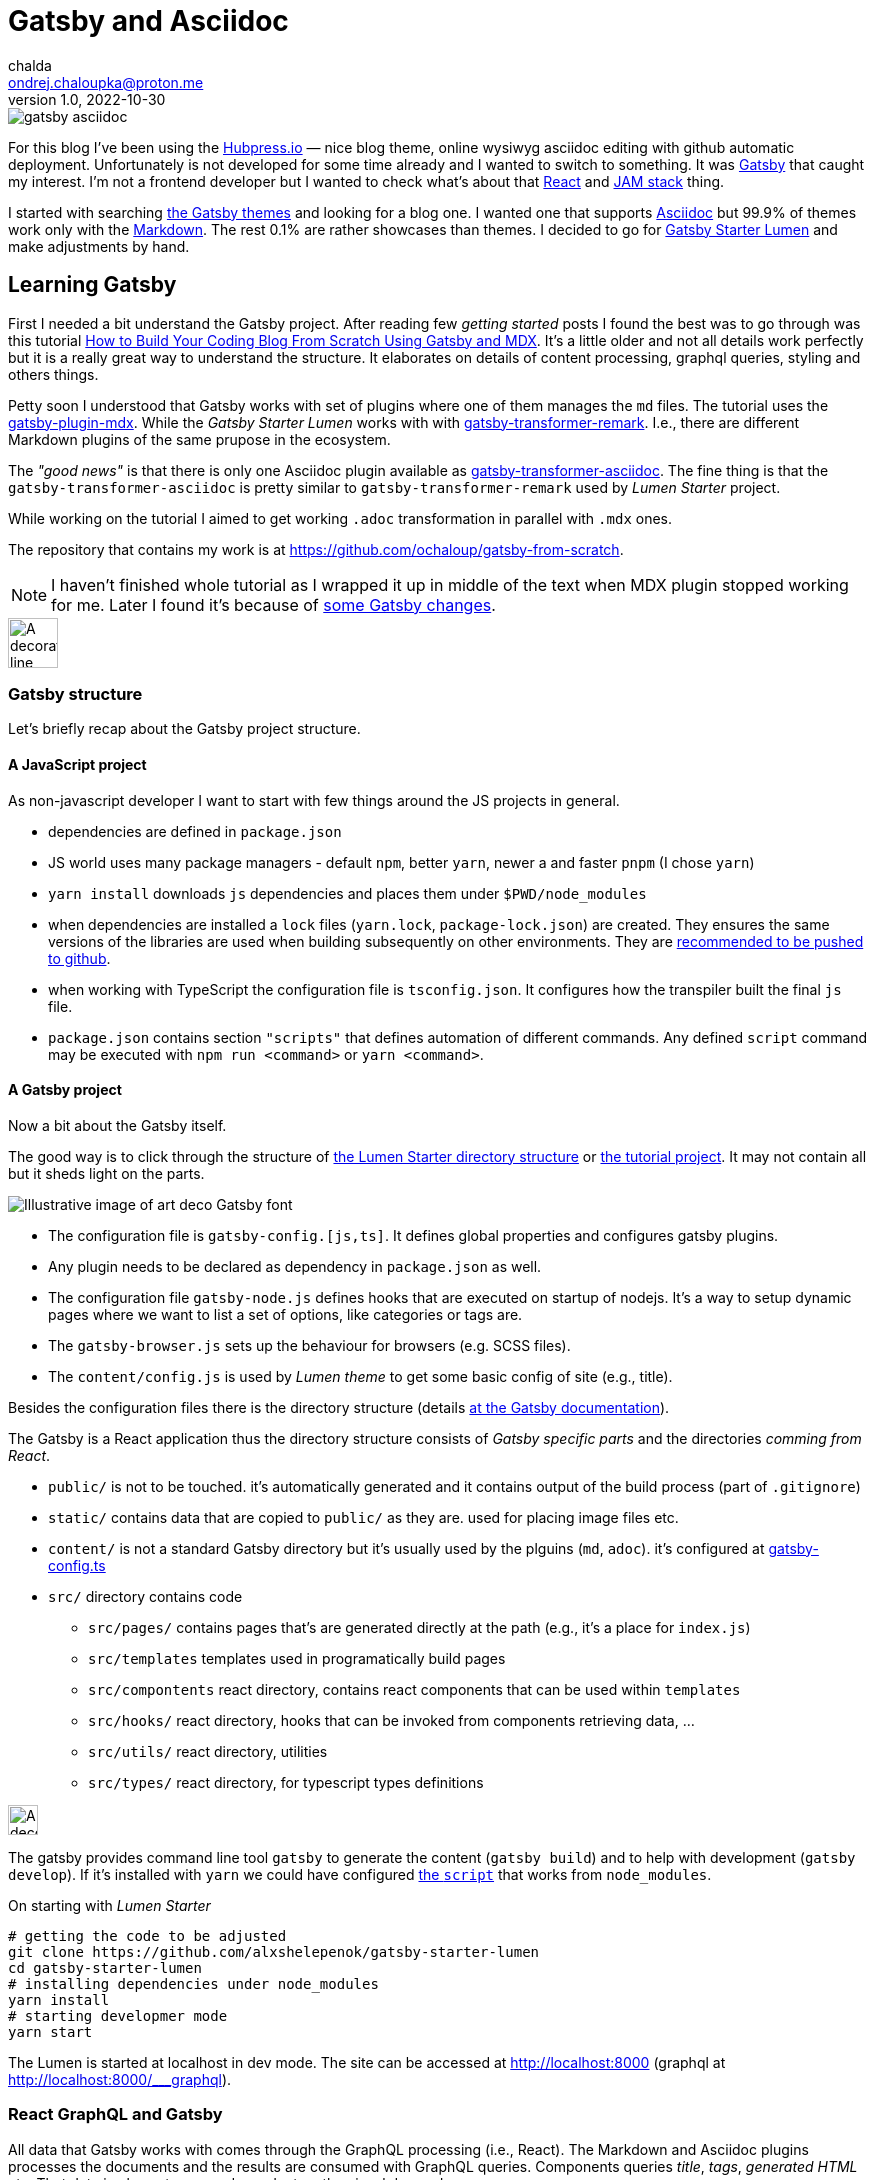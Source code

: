 = Gatsby and Asciidoc
chalda <ondrej.chaloupka@proton.me>
1.0, 2022-10-30

:icons: font
:toc: macro

:page-template: post
:page-draft: false
:page-slug: gatsby-and-asciidoc
:page-category: devops
:page-tags: Asciidoc, Blog
:page-description: My journey through basics of Gatsby and how to make it working with Asciidoc.
:page-socialImage: /images/articles/gatsby-asciidoc.png

image::articles/gatsby-asciidoc.png[]

For this blog I've been using the link:posts/hubpress-io-how-to-install[Hubpress.io]
&mdash; nice blog theme, online wysiwyg asciidoc editing with github automatic deployment.
Unfortunately is not developed for some time already and I wanted to switch to something.
It was https://www.gatsbyjs.com[Gatsby] that caught my interest.
I'm not a frontend developer but I wanted to check what's about that https://reactjs.org[React] and https://jamstack.org/[JAM stack] thing.

I started with searching https://jamstackthemes.dev/ssg/gatsby/[the Gatsby themes] and looking for a blog one.
I wanted one that supports link:posts/asciidoctor[Asciidoc]
but 99.9% of themes work only with the https://daringfireball.net/projects/markdown/syntax[Markdown].
The rest 0.1% are rather showcases than themes.
I decided to go for https://github.com/alxshelepenok/gatsby-starter-lumen[Gatsby Starter Lumen]
and make adjustments by hand.

== Learning Gatsby

First I needed a bit understand the Gatsby project.
After reading few _getting started_ posts I found the best was to go through was this tutorial
https://www.freecodecamp.org/news/build-a-developer-blog-from-scratch-with-gatsby-and-mdx[How to Build Your Coding Blog From Scratch Using Gatsby and MDX].
It's a little older and not all details work perfectly
but it is a really great way to understand the structure.
It elaborates on details of content processing, graphql queries, styling and others things.

Petty soon I understood that Gatsby works with set of plugins where one of them manages the `md` files.
The tutorial uses the
https://www.gatsbyjs.com/plugins/gatsby-plugin-mdx[gatsby-plugin-mdx].
While the _Gatsby Starter Lumen_ works with with
https://www.gatsbyjs.com/plugins/gatsby-transformer-remark[gatsby-transformer-remark].
I.e., there are different Markdown plugins of the same prupose in the ecosystem.

The _"good news"_ is that there is only one Asciidoc plugin available as
https://www.gatsbyjs.com/plugins/gatsby-transformer-asciidoc[gatsby-transformer-asciidoc].
The fine thing is that the `gatsby-transformer-asciidoc`
is pretty similar to `gatsby-transformer-remark` used by _Lumen Starter_ project.

While working on the tutorial I aimed to get working `.adoc` transformation in parallel with `.mdx` ones.

The repository that contains my work is at
https://github.com/ochaloup/gatsby-from-scratch.

NOTE: I haven't finished whole tutorial as I wrapped it up in middle of the text when MDX plugin stopped
      working for me. Later I found it's because
      of https://github.com/gatsbyjs/gatsby/discussions/34714#discussioncomment-2108962[some Gatsby changes].


image::articles/gatsby-font-line.jpg["A decorator line", height="50px"]

=== Gatsby structure

Let's briefly recap about the Gatsby project structure.

==== A JavaScript project

As non-javascript developer I want to start with few things around the JS projects in general.

* dependencies are defined in `package.json`
* JS world uses many package managers - default `npm`, better `yarn`, newer a and faster `pnpm`
  (I chose `yarn`)
* `yarn install` downloads `js` dependencies and places them under `$PWD/node_modules`
* when dependencies are installed a `lock` files (`yarn.lock`, `package-lock.json`) are created.
  They ensures the same versions of the libraries are used when building subsequently on other environments.
  They are https://stackoverflow.com/questions/44552348/should-i-commit-yarn-lock-and-package-lock-json-files[recommended to be pushed to github].
* when working with TypeScript the configuration file is `tsconfig.json`. It configures how the transpiler
  built the final `js` file.
* `package.json` contains section `"scripts"` that defines automation of different commands.
  Any defined `script` command may be executed with `npm run <command>` or `yarn <command>`.

==== A Gatsby project

Now a bit about the Gatsby itself.

The good way is to click through the structure of
https://github.com/alxshelepenok/gatsby-starter-lumen/[the Lumen Starter directory structure]
or https://github.com/spences10/thelocalhost/tree/blog-post-code[the tutorial project].
It may not contain all but it sheds light on the parts.

image::articles/gatsby-font-title.jpg["Illustrative image of art deco Gatsby font"]

* The configuration file is `gatsby-config.[js,ts]`. It defines global properties and configures gatsby plugins.
* Any plugin needs to be declared as dependency in `package.json` as well.
* The configuration file `gatsby-node.js` defines hooks that are executed on startup of nodejs.
  It's a way to setup dynamic pages where we want to list a set of options, like categories or tags are.
* The `gatsby-browser.js` sets up the behaviour for browsers (e.g. SCSS files).
* The `content/config.js` is used by _Lumen theme_ to get some basic config of site (e.g., title).

Besides the configuration files there is the directory structure (details
https://www.gatsbyjs.com/docs/reference/gatsby-project-structure/[at the Gatsby documentation]).

The Gatsby is a React application thus the directory structure consists of _Gatsby specific parts_
and the directories _comming from React_.

* `public/` is not to be touched. it's automatically generated and it contains output of the build process (part of `.gitignore`)
* `static/` contains data that are copied to `public/` as they are. used for placing image files etc.
* `content/` is not a standard Gatsby directory but it's usually used by the plguins (`md`, `adoc`). it's configured at
   https://github.com/alxshelepenok/gatsby-starter-lumen/blob/3a6dbc17ca00ad4ccc84e82a840b59c3824ab709/gatsby-config.ts#L20[gatsby-config.ts]
* `src/` directory contains code
** `src/pages/` contains pages that's are generated directly at the path (e.g., it's a place for `index.js`)
** `src/templates` templates used in programatically build pages
** `src/compontents` react directory, contains react components that can be used within `templates`
** `src/hooks/` react directory, hooks that can be invoked from components retrieving data, &hellip;
** `src/utils/` react directory, utilities
** `src/types/` react directory, for typescript types definitions

image::articles/gatsby-font-line.jpg["A decorator line", height=30]

The gatsby provides command line tool `gatsby` to generate the content (`gatsby build`)
and to help with development (`gatsby develop`).
If it's installed with `yarn` we could have configured
https://github.com/ochaloup/gatsby-from-scratch/blob/main/hello-world/package.json#L8[the `script`]
that works from `node_modules`.

On starting with _Lumen Starter_

[source,sh]
----
# getting the code to be adjusted
git clone https://github.com/alxshelepenok/gatsby-starter-lumen
cd gatsby-starter-lumen
# installing dependencies under node_modules
yarn install
# starting developmer mode
yarn start
----

The Lumen is started at localhost in dev mode.
The site can be accessed at http://localhost:8000
(graphql at http://localhost:8000/___graphql).

=== React GraphQL and Gatsby

All data that Gatsby works with comes through the GraphQL processing (i.e., React).
The Markdown and Asciidoc plugins processes the documents and the results are consumed with GraphQL queries.
Components queries _title_, _tags_, _generated HTML_ etc. That data is places to pages dependent on the visual demands.

The most of the work for met on moving from Markdown to Asciidoc was the remapping of the Markdown GraphQL queries that the _Lumen Starter_ uses and to change them for Asciidoc.

My work with tutorial tried to work with `adoc` and `md` data (MDX plugin is used) side by side.
You can see e.g., here https://github.com/ochaloup/gatsby-from-scratch/blob/main/hello-world/src/pages/index.js#L40

[source,graphql]
----
query SITE_INDEX_QUERY {
  allMdx(
    sort: { fields: [frontmatter___date], order: DESC }
    filter: { frontmatter: { published: { eq: true } } }
  ) {
    nodes {
      id
      excerpt(pruneLength: 250)
      frontmatter {
        title
        date
      }
      fields {
        slug
      }
    }
  }
  allAsciidoc(
    sort: { fields: [revision___date], order: DESC }
    filter: { pageAttributes: { published: { eq: "true" } } }
  ) {
    nodes {
      id
      document {
        title
      }
      pageAttributes {
        synopsis
      }
      revision {
        date
      }
      fields {
        slug
      }
    }
  }
}
----

That query could be investigated in GraphQL console (http://localhost:8000/___graphql).
The data generated by both plugins are structured in a bit different form
that comes for example from fact that Asciidoc works with a pre-defined
https://docs.asciidoctor.org/asciidoc/latest/document/header/[header metadata]
while Markdown with no specific spec here.

Both plugins retrieves data from the `{ nodes }` where the `node` represents one `md`/`adoc` document.

Then the MDX plugin offers excerp which is a plane text of the article and then
metadata is represented at header in key/value form.
The https://raw.githubusercontent.com/ochaloup/gatsby-from-scratch/main/hello-world/posts/2022/2022-10-01-first-post/index.mdx[example document]
is below.

[source,mdx]
----
---
title: Hello World - from mdx!
date: 2022-10-01
published: true
category: "Markdown Pro"
tags:
  - "One"
---

# h1 Heading

My first post!!
----

The result data of the GraphQL query for the document returns

[source,json]
----
{
  "data": {
    "allMdx": {
      "nodes": [
        {
          "id": "e7b45c55-eed2-5ed4-a59d-68ae03e208cf",
          "excerpt": "My first post!!",
          "frontmatter": {
            "title": "Hello World - from mdx!",
            "date": "2022-10-01T00:00:00.000Z"
          },
          "fields": {
            "slug": "/2022/2022-10-01-first-post/"
          }
        }
      ]
    }
  }
}
----

while and example of the Asciidoc document has a predefined header to be used
and does not provide a plane text of the article. We need to use synopsis field
to be specifially filled with text.
The
https://raw.githubusercontent.com/ochaloup/gatsby-from-scratch/main/hello-world/posts/2022/2022-10-08-a-test/index.adoc[example document]
is below.

[source,adoc]
----
= Hello from Asciidoc!!!
chalda <ondrej.chaloupka@proton.me>
1.0, 2022-10-08

:page-published: true
:page-synopsis: Something about my friends
:page-title: Article
:page-path: /2022/2022-10-08-a-test
:page-category: Asciidoc
:page-tags: One, Two, Three

How does it work? Good?
----

The GraphQL response for the document is

[source,json]
----
{
  "data": {
    "allAsciidoc": {
      "nodes": [
        {
          "id": "0d92c3b4-3549-5c8b-9dec-6dbbf98bec11",
          "document": {
            "title": "Hello from Asciidoc!!!"
          },
          "pageAttributes": {
            "synopsis": "Something about my friends"
          },
          "revision": {
            "date": "2022-10-08"
          },
          "fields": {
            "slug": "/2022/2022-10-08-a-test/"
          }
        }
      ]
    }
  }
}
----

image::articles/gatsby-font-line.jpg["A decorator line", height=30]

=== Gatsby Lumen Starter changes for Asciidoc to work

==== Markdown to Asciidoc: Plugins

I changed the
https://github.com/alxshelepenok/gatsby-starter-lumen/blob/fa2bac05139875408fe9f36bba59289ada3d3d6e/gatsby-config.ts#L92[Markdown plugin `gatsby-transformer-remark`]
for
https://github.com/ochaloup/blog.chalda.cz/blob/efdec3c4e5b84a9ed0ff35c4f6c72b9ca4e5e242/gatsby-config.ts#L95[Asciidoc plugin `gatsby-transformer-asciidoc`].

That change requires to delete other Mardown/remark plugins from configuration
as `gatsby-remark-images` (better image handling), `gatsby-remark-responsive-iframe` (iframe wrapped to responsive elastic containe),
`gatsby-remark-autolink-headers` (github style links hover effect), `gatsby-remark-prismjs` (code block syntax highlighting),
`gatsby-remark-copy-linked-files` (copying local files linked in `md` to the `public/` directory),
gatsby-remark-smartypants` (Replaces "dumb" punctuation marks), `gatsby-remark-external-links` (adds the target and rel attributes to external links).

With using Asciidoc I needed to abandon that functionality (or add it differently when needed).
That's pity but I just wanted the asciidoc syntax a lot!


==== Markdown to Asciidoc: GraphQL

The next step was to change all the GraphQL queries from Markdown structure to Asciidoc one.
It's quite similar while a bit different in details.
What's the worse was a fact that Markdown header properties is capable to work with a list
while asciidoc consider all header properties as a string. I need to do quite a boring manual
parsing of e.g., tags.

The GraphQL queries are all over the code so it was quite boresome work. The good thing was there are tests (`yarn test`)
that helped me to undrestand what I forgot to cover. An example of such difference of the query is covered above
or you can check github

* `md` remark plugin : https://github.com/alxshelepenok/gatsby-starter-lumen/blob/fa2bac05139875408fe9f36bba59289ada3d3d6e/src/hooks/use-categories-list.ts#L12
* `adoc` asciidoc plugin : https://github.com/ochaloup/blog.chalda.cz/blob/efdec3c4e5b84a9ed0ff35c4f6c72b9ca4e5e242/src/hooks/use-categories-list.ts#L12

Then there was still the trouble with metadata format. The Markdown may work with _"a list"_
while the Asciidoc works only with _strings_.
Check
https://raw.githubusercontent.com/alxshelepenok/gatsby-starter-lumen/fa2bac05139875408fe9f36bba59289ada3d3d6e/content/posts/2016-01-09---Perfecting-the-Art-of-Perfection/index.md[how tags are defined in `md`] like

[source,md]
----
tags:
  - "Handwriting"
  - "Learning to write"
----

The tags in https://raw.githubusercontent.com/ochaloup/blog.chalda.cz/efdec3c4e5b84a9ed0ff35c4f6c72b9ca4e5e242/content/posts/2017-05-06-DNS-setting-for-GitHub-pages.adoc[Asciidoc is like]

[source,adoc]
----
:page-tags: Handwriting, Learning to write
----

While in `md` is fine to do https://github.com/alxshelepenok/gatsby-starter-lumen/blob/fa2bac05139875408fe9f36bba59289ada3d3d6e/src/hooks/use-tags-list.ts#L12[just aggregate the list with the graphql query] to get "the tag name" and "the number of occurences"

[source,graphl]
----
...
group(field: frontmatter___tags) {
  fieldValue
  totalCount
}
...
----

in case of `asciidoc` it's needed to get all data, parse it and group it in typescript afterwards. See my way here:
* get all data: https://github.com/ochaloup/blog.chalda.cz/blob/efdec3c4e5b84a9ed0ff35c4f6c72b9ca4e5e242/src/hooks/use-tags-list.ts#L14
* parse and group to get `totalCount`: https://github.com/ochaloup/blog.chalda.cz/blob/efdec3c4e5b84a9ed0ff35c4f6c72b9ca4e5e242/src/utils/group-tags.ts#L11


==== Markdown to Asciidoc: Image paths

The remark consists of plugin `gatsby-remark-copy-linked-files` that checks what are files used in `md` file
and then it copies them to `public/` directory where the static generated result page is placed.
If you check the _Starter Lumen_ it places pictures within the folder of the article
like https://github.com/alxshelepenok/gatsby-starter-lumen/tree/fa2bac05139875408fe9f36bba59289ada3d3d6e/content/posts/2016-01-12---The-Origins-of-Social-Stationery-Lettering/media[`content/posts/<post-name>/media`].
The same directory structure is copied to `public/`.

That's not the case for asciidoc as there is no such plugin. I didn't want to create one
and I just decided to place manually the pictures (and other) data to `public/` folder.
The `gatsby-transformer-asciidoc` can be configured to add _a prefix` to any image path
https://github.com/ochaloup/blog.chalda.cz/blob/efdec3c4e5b84a9ed0ff35c4f6c72b9ca4e5e242/gatsby-config.ts#L99[with `imagesdir`].
The images are placed under `static/images/` but the asciidoc refers it only
https://github.com/ochaloup/blog.chalda.cz/tree/efdec3c4e5b84a9ed0ff35c4f6c72b9ca4e5e242/static/images/articles[as `image::articles/some-image.png`]
when linked
https://github.com/ochaloup/blog.chalda.cz/blame/efdec3c4e5b84a9ed0ff35c4f6c72b9ca4e5e242/content/posts/2017-05-17-asciidoctor.adoc#L18[from the `adoc` file].


==== Markdown to Asciidoc: Syntax highlighting

One of the things I really want to work is syntax highlighting.
The plugin `gatsby-remark-prismjs` was removed and I needed to add that somehow manually.

I did it with direct use of the `highlight.js` library.
I needed to create utility that runs the
https://highlightjs.org/usage/[`hljs.highlightAll()`]
that's in https://github.com/ochaloup/blog.chalda.cz/blob/efdec3c4e5b84a9ed0ff35c4f6c72b9ca4e5e242/src/utils/highlightCode.ts[highlightCode.ts].
The `hightlight.js` was added to
https://github.com/ochaloup/blog.chalda.cz/blob/efdec3c4e5b84a9ed0ff35c4f6c72b9ca4e5e242/package.json#L70[`package.json`]
and then the utility used as effect
https://github.com/ochaloup/blog.chalda.cz/blob/efdec3c4e5b84a9ed0ff35c4f6c72b9ca4e5e242/src/components/Post/Post.tsx#L27[in template of posts].


==== Markdown to Asciidoc: CSS Style changes

This part is not finished and not examined well for me. I needed to add some styling that I feel better about
and I did it in different places just to get it working.

The base was adding some asciidoctor styles that I borrowed from github of
https://github.com/asciidoctor/asciidoctor-stylesheet-factory/tree/main/sass[asciidoctor-stylesheet-factory].
I integrated it within the sass rules of the Lumen at
https://github.com/ochaloup/blog.chalda.cz/tree/efdec3c4e5b84a9ed0ff35c4f6c72b9ca4e5e242/src/assets/scss/asciidoctor[`src/assets/scss`].

The other part was that I used CSS from the Hubpress.io Ghostium theme
https://github.com/ochaloup/blog.chalda.cz/blob/gh-pages/themes/ghostium/assets/css/asciidoctor-default.css[asciidoctor-default.css].

Combined together while did some comments at some component configuration as well gets it more or less working.

=== Gatsby blog deploy to Github pages

I used my prior article of link:dns-settings-of-github-pages[Github pages setup].
The deploy is done via Github actions that's configured at Github under `Settings -> Pages`

image::articles/gatsby-github-pages.png["Github pages deploy screen"]

The script is generated by Github but it could be adjusted.
When confirmed in Github the actions is saved into yaml file at `.github/workflows` folder.
You can check configuration, with slight change, of my tutorial project at
https://github.com/ochaloup/gatsby-from-scratch/blob/main/.github/workflows/pages.yml[.github/workflows/pages.yaml].


